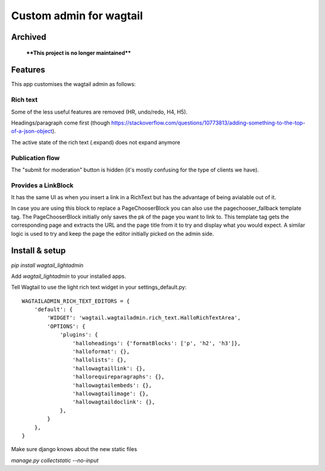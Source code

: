 ########################
Custom admin for wagtail
########################

.. image:: http://img.shields.io/pypi/v/wagtail_lightadmin.svg
   :target: https://pypi.python.org/pypi/wagtail_lightadmin/
.. image:: http://img.shields.io/badge/license-MIT-blue.svg
   :target: https://github.com/leukeleu/wagtail_lightadmin/blob/master/LICENSE
.. image:: http://img.shields.io/travis/leukeleu/wagtail_lightadmin/master.svg
   :target: https://travis-ci.org/leukeleu/wagtail_lightadmin

Archived
========

    ****This project is no longer maintained****

Features
========

This app customises the wagtail admin as follows:

Rich text
---------

Some of the less useful features are removed (HR, undo/redo, H4, H5).

Headings/paragraph come first (though https://stackoverflow.com/questions/10773813/adding-something-to-the-top-of-a-json-object).

The active state of the rich text (.expand) does not expand anymore

Publication flow
----------------

The "submit for moderation" button is hidden (it's mostly confusing for the type of clients we have).

Provides a LinkBlock
--------------------

It has the same UI as when you insert a link in a RichText but has the advantage of being avialable out of it.

In case you are using this block to replace a PageChooserBlock you can also use the pagechooser_fallback template tag.
The PageChooserBlock initially only saves the pk of the page you want to link to. This template tag gets the corresponding
page and extracts the URL and the page title from it to try and display what you would expect.
A similar logic is used to try and keep the page the editor initially picked on the admin side.


Install & setup
===============

`pip install wagtail_lightadmin`

Add `wagtail_lightadmin` to your installed apps.

Tell Wagtail to use the light rich text widget in your settings_default.py::

    WAGTAILADMIN_RICH_TEXT_EDITORS = {
        'default': {
            'WIDGET': 'wagtail.wagtailadmin.rich_text.HalloRichTextArea',
            'OPTIONS': {
                'plugins': {
                    'halloheadings': {'formatBlocks': ['p', 'h2', 'h3']},
                    'halloformat': {},
                    'hallolists': {},
                    'hallowagtaillink': {},
                    'hallorequireparagraphs': {},
                    'hallowagtailembeds': {},
                    'hallowagtailimage': {},
                    'hallowagtaildoclink': {},
                },
            }
        },
    }

Make sure django knows about the new static files

`manage.py collectstatic --no-input`
